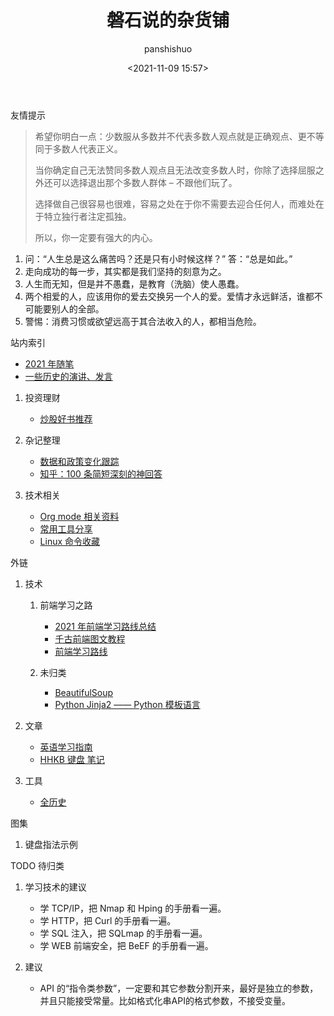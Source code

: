#+title: 磐石说的杂货铺
#+AUTHOR: panshishuo
#+date: <2021-11-09 15:57>

**** 友情提示
#+BEGIN_QUOTE
希望你明白一点：少数服从多数并不代表多数人观点就是正确观点、更不等同于多数人代表正义。

当你确定自己无法赞同多数人观点且无法改变多数人时，你除了选择屈服之外还可以选择退出那个多数人群体 -- 不跟他们玩了。

选择做自己很容易也很难，容易之处在于你不需要去迎合任何人，而难处在于特立独行者注定孤独。

所以，你一定要有强大的内心。
#+END_QUOTE
1. 问：“人生总是这么痛苦吗？还是只有小时候这样？” 答：“总是如此。”
2. 走向成功的每一步，其实都是我们坚持的刻意为之。
3. 人生而无知，但是并不愚蠢，是教育（洗脑）使人愚蠢。
4. 两个相爱的人，应该用你的爱去交换另一个人的爱。爱情才永远鲜活，谁都不可能要别人的全部。
5. 警惕：消费习惯或欲望远高于其合法收入的人，都相当危险。

**** 站内索引
- [[./2021/index.org][2021 年随笔]]
- [[./history/index.org][一些历史的演讲、发言]]
***** 投资理财
- [[./2021/chaogu_shudan.org][炒股好书推荐]]
***** 杂记整理
- [[./datas_slogan.org][数据和政策变化跟踪]]
- [[./zhihu_100.org][知乎：100 条简短深刻的神回答]]
***** 技术相关
- [[./org_modes.org][Org mode 相关资料]]
- [[./2021/12/common_tools.org][常用工具分享]]
- [[./linux_cli.org][Linux 命令收藏]]

**** 外链
***** 技术
****** 前端学习之路
- [[https://mp.weixin.qq.com/s/KItesrF9ajWuOGU2SUIK3A][2021 年前端学习路线总结]]
- [[https://github.com/qianguyihao/Web][千古前端图文教程]]
- [[https://github.com/kamranahmedse/developer-roadmap][前端学习路线]]
****** 未归类
- [[https://www.crummy.com/software/BeautifulSoup/][BeautifulSoup]]
- [[http://docs.jinkan.org/docs/jinja2][Python Jinja2 —— Python 模板语言]]

***** 文章
- [[https://github.com/byoungd/English-level-up-tips-for-Chinese][英语学习指南]]
- [[https://www.geekpanshi.com/funny_ideas/HHKB.html][HHKB 键盘 笔记]]

***** 工具
- [[https://www.allhistory.com/][全历史]]

**** 图集
***** 键盘指法示例
#+ATTR_HTML: :width 300px
#+attr_latex: :width 300px
#+RESULTS:
[[https://www.geekpanshi.com/funny_ideas/pics/002_nomal_key_map.png]]

**** TODO 待归类
***** 学习技术的建议
- 学 TCP/IP，把 Nmap 和 Hping 的手册看一遍。
- 学 HTTP，把 Curl 的手册看一遍。
- 学 SQL 注入，把 SQLmap 的手册看一遍。
- 学 WEB 前端安全，把 BeEF 的手册看一遍。

***** 建议
- API 的“指令类参数”，一定要和其它参数分割开来，最好是独立的参数，并且只能接受常量。比如格式化串API的格式参数，不接受变量。

